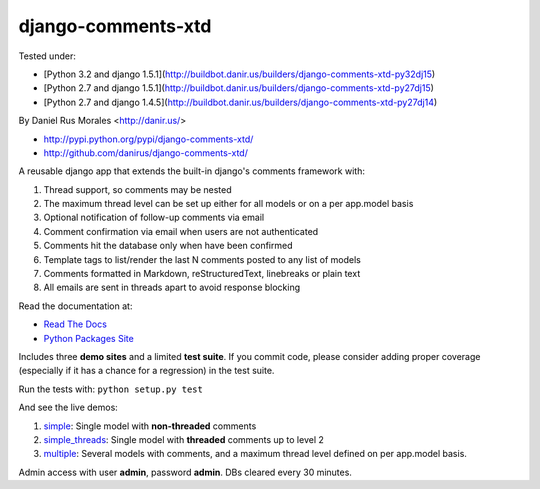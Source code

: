 django-comments-xtd
===================

|TravisCI|_

.. |TravisCI| image:: https://secure.travis-ci.org/danirus/django-comments-xtd.png?branch=master
.. _TravisCI: https://travis-ci.org/danirus/django-comments-xtd

Tested under:

* [Python 3.2 and django 1.5.1](http://buildbot.danir.us/builders/django-comments-xtd-py32dj15)
* [Python 2.7 and django 1.5.1](http://buildbot.danir.us/builders/django-comments-xtd-py27dj15)
* [Python 2.7 and django 1.4.5](http://buildbot.danir.us/builders/django-comments-xtd-py27dj14)

By Daniel Rus Morales <http://danir.us/>

* http://pypi.python.org/pypi/django-comments-xtd/
* http://github.com/danirus/django-comments-xtd/

A reusable django app that extends the built-in django's comments framework with:

1. Thread support, so comments may be nested
2. The maximum thread level can be set up either for all models or on a per app.model basis
3. Optional notification of follow-up comments via email
4. Comment confirmation via email when users are not authenticated
5. Comments hit the database only when have been confirmed
6. Template tags to list/render the last N comments posted to any list of models
7. Comments formatted in Markdown, reStructuredText, linebreaks or plain text
8. All emails are sent in threads apart to avoid response blocking

Read the documentation at:

* `Read The Docs`_
* `Python Packages Site`_

.. _`Read The Docs`: http://readthedocs.org/docs/django-comments-xtd/
.. _`Python Packages Site`: http://packages.python.org/django-comments-xtd/

Includes three **demo sites** and a limited **test suite**. If you commit code, please consider adding proper coverage (especially if it has a chance for a regression) in the test suite.

Run the tests with:  ``python setup.py test``

And see the live demos:

1. `simple <http://demos.danir.us/django-comments-xtd/simple/>`_: Single model with **non-threaded** comments
2. `simple_threads <http://demos.danir.us/django-comments-xtd/simple-threads/>`_: Single model with **threaded** comments up to level 2
3. `multiple <http://demos.danir.us/django-comments-xtd/multiple/>`_: Several models with comments, and a maximum thread level defined on per app.model basis.

Admin access with user **admin**, password **admin**. DBs cleared every 30 minutes.
